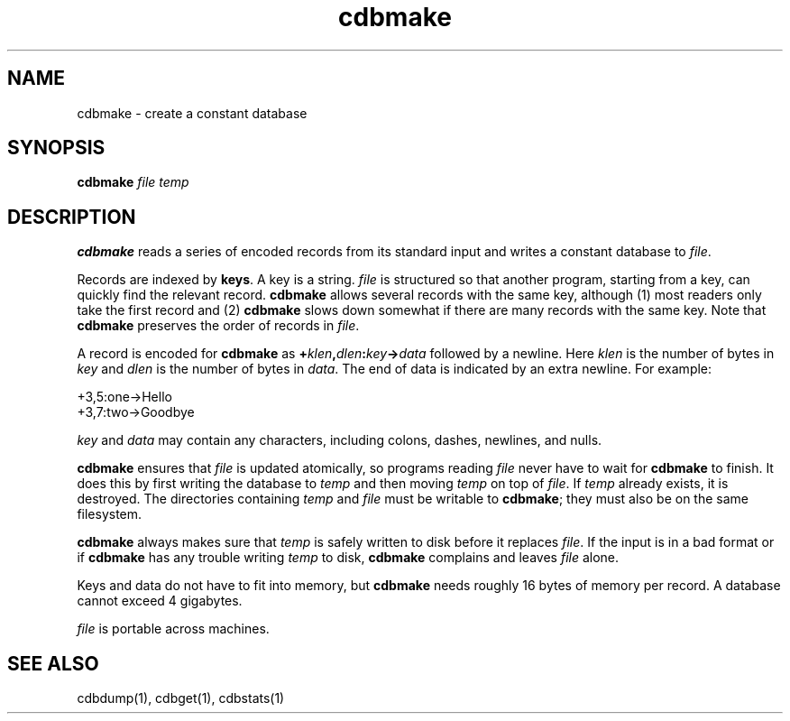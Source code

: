 .TH cdbmake 1
.SH NAME
cdbmake \- create a constant database
.SH SYNOPSIS
.B cdbmake
.I file
.I temp
.SH DESCRIPTION
.B cdbmake
reads a series of encoded records from its standard input
and writes a constant database to
.IR file .

Records are indexed by
.BR keys .
A key is a string.
.I file
is structured so that another program, starting from a key,
can quickly find the relevant record.
.B cdbmake
allows several records with the same key,
although (1) most readers only take the first record
and (2)
.B cdbmake
slows down somewhat if there are many records with the same key.
Note that
.B cdbmake
preserves the order of records in
.IR file .

A record is encoded for
.B cdbmake
as
.B +\fIklen\fB,\fIdlen\fB:\fIkey\fB->\fIdata
followed by a newline.
Here
.I klen
is the number of bytes in
.IR key
and
.I dlen
is the number of bytes in
.IR data .
The end of data is indicated by an extra newline.
For example:

.EX
   +3,5:one->Hello
.br
   +3,7:two->Goodbye
.br
   
.EE

.I key
and
.I data
may contain any characters, including colons, dashes, newlines, and nulls.

.B cdbmake
ensures that
.I file
is updated atomically,
so programs reading
.I file
never have to wait for
.B cdbmake
to finish.
It does this by first writing the database to
.I temp
and then moving
.I temp
on top of
.IR file .
If
.I temp
already exists,
it is destroyed.
The directories containing
.I temp
and
.I file
must be writable to
.BR cdbmake ;
they must also be on the same filesystem.

.B cdbmake
always makes sure that
.I temp
is safely written to disk before it replaces
.IR file .
If the input is in a bad format or if
.B cdbmake
has any trouble writing
.I temp
to disk,
.B cdbmake
complains and leaves
.I file
alone.

Keys and data do not have to fit into memory,
but
.B cdbmake
needs roughly 16 bytes of memory per record.
A database cannot exceed 4 gigabytes.

.I file
is portable across machines.
.SH "SEE ALSO"
cdbdump(1),
cdbget(1),
cdbstats(1)
